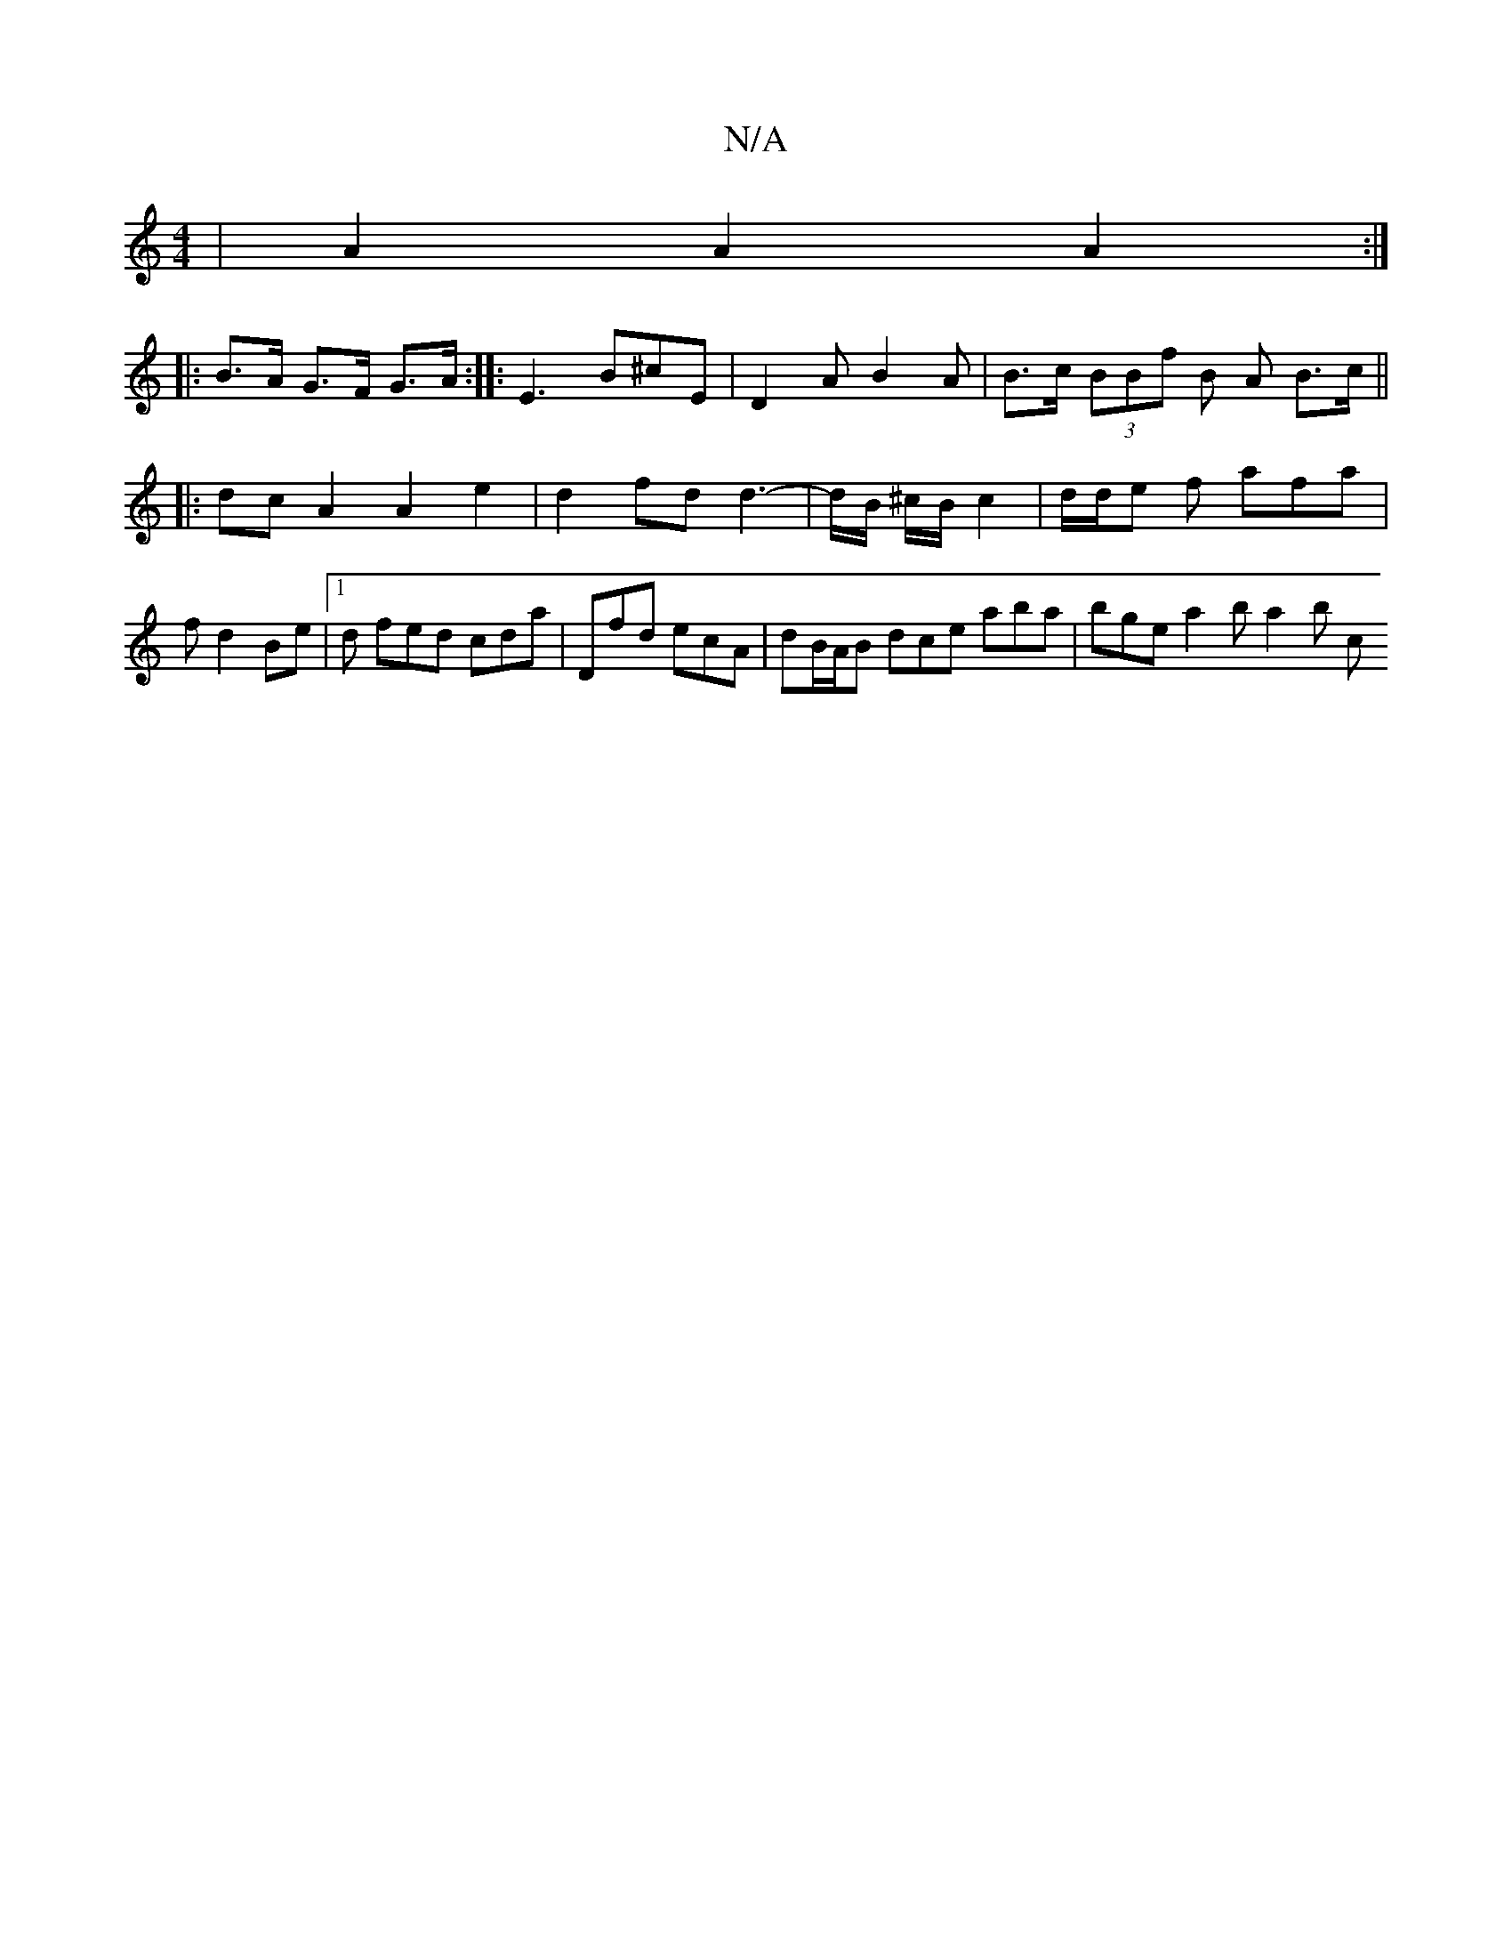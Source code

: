X:1
T:N/A
M:4/4
R:N/A
K:Cmajor
 | A2 A2 A2 :|
|: B>A G>F G>A:|: E3 B^cE | D2 A B2 A | B>c (3BBf B A B>c ||
|: dc A2 A2 e2 | d2 fd d3- | d/B/ ^c/B/ c2 | d/d/e f afa | f d2 Be |[1 d fed cda | Dfd ecA | dB/A/B dce aba | bge a2b a2 b c